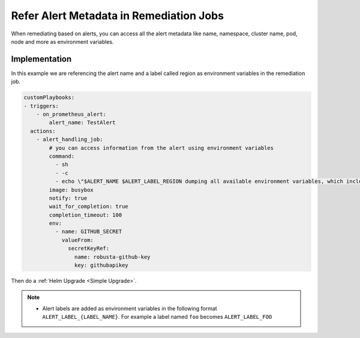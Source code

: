 Refer Alert Metadata in Remediation Jobs
================================================

When remediating based on alerts, you can access all the alert metadata like name, namespace, cluster name, pod, node and more as environment variables.


Implementation
****************
In this example we are referencing the alert name and a label called region as environment variables in the remediation job. 


.. code-block:: yaml

    customPlaybooks:
    - triggers:
        - on_prometheus_alert:
            alert_name: TestAlert
      actions:
        - alert_handling_job:
            # you can access information from the alert using environment variables
            command:
              - sh
              - -c
              - echo \"$ALERT_NAME $ALERT_LABEL_REGION dumping all available environment variables, which include alert metadata and labels\" && env && sleep 60
            image: busybox
            notify: true
            wait_for_completion: true
            completion_timeout: 100
            env:
              - name: GITHUB_SECRET
                valueFrom:
                  secretKeyRef:
                    name: robusta-github-key
                    key: githubapikey

Then do a :ref:`Helm Upgrade <Simple Upgrade>`.

.. note::

    * Alert labels are added as environment variables in the following format ``ALERT_LABEL_{LABEL_NAME}``. For example a label named ``foo`` becomes ``ALERT_LABEL_FOO``

